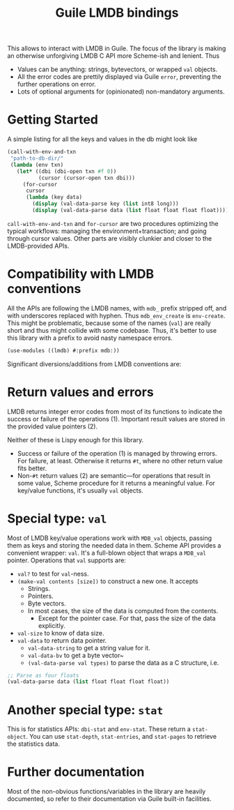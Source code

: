 #+TITLE:Guile LMDB bindings

This allows to interact with LMDB in Guile. The focus of the library
is making an otherwise unforgiving LMDB C API more Scheme-ish and
lenient. Thus
- Values can be anything: strings, bytevectors, or wrapped ~val~
  objects.
- All the error codes are prettily displayed via Guile ~error~,
  preventing the further operations on error.
- Lots of optional arguments for (opinionated) non-mandatory
  arguments.

* Getting Started

A simple listing for all the keys and values in the db might look like
#+begin_src scheme
  (call-with-env-and-txn
   "path-to-db-dir/"
   (lambda (env txn)
     (let* ((dbi (dbi-open txn #f 0))
            (cursor (cursor-open txn dbi)))
       (for-cursor
        cursor
        (lambda (key data)
          (display (val-data-parse key (list int8 long)))
          (display (val-data-parse data (list float float float float))))))))
#+end_src

~call-with-env-and-txn~ and ~for-cursor~ are two procedures optimizing
the typical workflows: managing the environment+transaction; and going
through cursor values. Other parts are visibly clunkier and closer to
the LMDB-provided APIs.

* Compatibility with LMDB conventions

All the APIs are following the LMDB names, with ~mdb_~ prefix stripped
off, and with underscores replaced with hyphen. Thus ~mdb_env_create~
is ~env-create~. This might be problematic, because some of the names
(~val~) are really short and thus might collide with some
codebase. Thus, it's better to use this library with a prefix to avoid
nasty namespace errors.
#+begin_src scheme
(use-modules ((lmdb) #:prefix mdb:))
#+end_src

Significant diversions/additions from LMDB conventions are:

* Return values and errors

LMDB returns integer error codes from most of its functions to
indicate the success or failure of the operations (1). Important result
values are stored in the provided value pointers (2).

Neither of these is Lispy enough for this library.
- Success or failure of the operation (1) is managed by throwing
  errors. For failure, at least. Otherwise it returns ~#t~, where no
  other return value fits better.
- Non-~#t~ return values (2) are semantic—for operations that result
  in some value, Scheme procedure for it returns a meaningful
  value. For key/value functions, it's usually ~val~ objects.

* Special type: ~val~

Most of LMDB key/value operations work with ~MDB_val~ objects, passing
them as keys and storing the needed data in them. Scheme API provides
a convenient wrapper: ~val~. It's a full-blown object that wraps a
~MDB_val~ pointer. Operations that ~val~ supports are:
- ~val?~ to test for ~val~-ness.
- ~(make-val contents [size])~ to construct a new one. It accepts
  - Strings.
  - Pointers.
  - Byte vectors.
  - In most cases, the size of the data is computed from the contents.
    - Except for the pointer case. For that, pass the size of the data
      explicitly.
- ~val-size~ to know of data size.
- ~val-data~ to return data pointer.
  - ~val-data-string~ to get a string value for it.
  - ~val-data-bv~ to get a byte vector~
  - ~(val-data-parse val types)~ to parse the data as a C structure, i.e.
#+begin_src scheme
;; Parse as four floats
(val-data-parse data (list float float float float))
#+end_src

* Another special type: ~stat~

This is for statistics APIs: ~dbi-stat~ and ~env-stat~. These return a
~stat-object~. You can use ~stat-depth~, ~stat-entries~, and
~stat-pages~ to retrieve the statistics data.

* Further documentation

Most of the non-obvious functions/variables in the library are heavily
documented, so refer to their documentation via Guile built-in
facilities.
